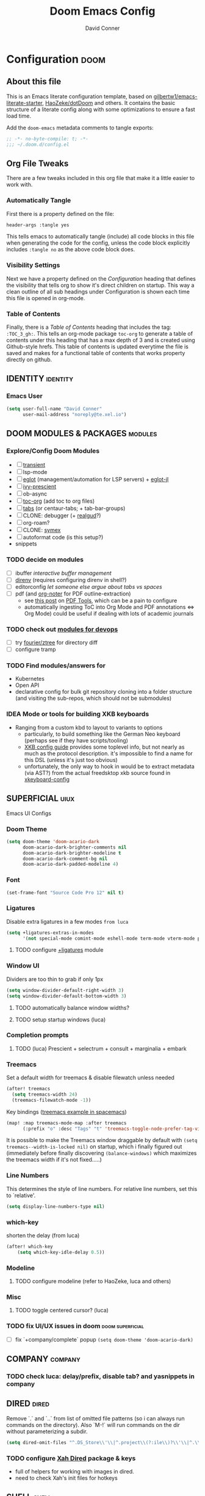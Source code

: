 #+TITLE: Doom Emacs Config
#+AUTHOR: David Conner
#+DESCRIPTION: Inspired by the personal Doom Emacs config of DT, HaoZeke and others
#+PROPERTY: header-args :tangle yes :results none
#+STARTUP: showeverything
#+OPTIONS: toc:nil

* Configuration :doom:
:PROPERTIES:
:VISIBILITY: children
:END:

** About this file
This is an Emacs literate configuration template, based on
[[https://github.com/gilbertw1/emacs-literate-starter/][gilbertw1/emacs-literate-starter]], [[https://github.com/HaoZeke/dotDoom][HaoZeke/dotDoom]] and others. It contains the
basic structure of a literate config along with some optimizations to ensure a
fast load time.

Add the ~doom-emacs~ metadata comments to tangle exports:

#+BEGIN_SRC emacs-lisp
;; -*- no-byte-compile: t; -*-
;;; ~/.doom.d/config.el
#+END_SRC

** Org File Tweaks
There are a few tweaks included in this org file that make it a little easier to
work with.

*** Automatically Tangle
First there is a property defined on the file:

#+BEGIN_SRC org :tangle no
header-args :tangle yes
#+END_SRC

This tells emacs to automatically tangle (include) all code blocks in this file
when generating the code for the config, unless the code block explicitly
includes =:tangle no= as the above code block does.

*** Visibility Settings
Next we have a property defined on the [[Configuration][Configuration]] heading that defines the
visibility that tells org to show it's direct children on startup. This way a
clean outline of all sub headings under Configuration is shown each time this
file is opened in org-mode.

*** Table of Contents
Finally, there is a [[Table of Contents][Table of Contents]] heading that includes the tag:
=:TOC_3_gh:=. This tells an org-mode package =toc-org= to generate a table of
contents under this heading that has a max depth of 3 and is created using
Github-style hrefs. This table of contents is updated everytime the file is
saved and makes for a functional table of contents that works property directly
on github.


** IDENTITY :identity:

*** Emacs User

#+begin_src emacs-lisp
(setq user-full-name "David Conner"
      user-mail-address "noreply@te.xel.io")
#+end_src

** DOOM MODULES & PACKAGES :modules:

*** Explore/Config Doom Modules
+ [ ] [[https://github.com/magit/transient][transient]]
+ [ ] lsp-mode
+ [ ] [[https://github.com/joaotavora/eglot][eglot]] (management/automation for LSP servers) + [[https://github.com/non-Jedi/eglot-jl][eglot-jl]]
+ [ ] [[https://github.com/raxod502/prescient.el][ivy-prescient]]
+ [ ] ob-async
+ [ ] [[https://github.com/snosov1/toc-org][toc-org]] (add toc to org files)
+ [ ] [[https://github.com/ema2159/centaur-tabs][tabs]] (or centaur-tabs; + tab-bar-groups)
+ [ ] CLONE: debugger (+ [[https://github.com/realgud/realgud/][realgud]]?)
+ [ ] org-roam?
+ [ ] CLONE: [[https://github.com/countvajhula/symex.el][symex]]
+ [ ] autoformat code (is this setup?)
+ snippets

*** TODO decide on modules
+ [ ] ibuffer /interactive buffer management/
+ [ ] [[https://github.com/wbolster/emacs-direnv][direnv]] (requires configuring direnv in shell?)
+ [ ] editorconfig /let someone else argue about tabs vs spaces/
+ [ ] pdf (and [[https://github.com/weirdNox/org-noter][org-noter]] for PDF outline-extraction)
  - see [[https://tech.memoryimprintstudio.com/pdf-annotation-related-tools/][this post]] on [[https://github.com/politza/pdf-tools][PDF Tools]], which can be a pain to configure
  - automatically ingesting ToC into Org Mode and PDF annotations <=> Org Mode)
    could be useful if dealing with lots of academic journals

*** TODO check out [[https://cupermind.com/post/Emacs-as-DevOps-editor][modules for devops]]
+ [ ] try [[https://github.com/fourier/ztree][fourier/ztree]] for directory diff
+ [ ] configure tramp

*** TODO Find modules/answers for
+ Kubernetes
+ Open API
+ declarative config for bulk git repository cloning into a folder structure
  (and visiting the sub-repos, which should not be submodules)

*** IDEA Mode or tools for building XKB keyboards
+ Ranging from a custom kbd to layout to variants to options
  + particularly, to build something like the German Neo keyboard (perhaps see if they have scripts/tooling)
  + [[https://www.x.org/releases/X11R7.6/doc/xorg-docs/input/XKB-Config.html][XKB config guide]] provides some toplevel info, but not nearly as much as the protocol description. it's impossible to find a name for this DSL (unless it's just too obvious)
  + unfortunately, the only way to hook in would be to extract metadata (via
    AST?) from the actual freedsktop xkb source found in [[https://archlinux.org/packages/extra/any/xkeyboard-config/][xkeyboard-config]]

** SUPERFICIAL :uiux:

Emacs UI Configs

*** Doom Theme

#+begin_src emacs-lisp
(setq doom-theme 'doom-acario-dark
      doom-acario-dark-brighter-comments nil
      doom-acario-dark-brighter-modeline t
      doom-acario-dark-comment-bg nil
      doom-acario-dark-padded-modeline 4)
#+end_src

*** Font

#+begin_src emacs-lisp
(set-frame-font "Source Code Pro 12" nil t)
#+end_src

*** Ligatures

Disable extra ligatures in a few modes =from luca=

#+BEGIN_SRC emacs-lisp
(setq +ligatures-extras-in-modes
      '(not special-mode comint-mode eshell-mode term-mode vterm-mode python-mode))
#+END_SRC

**** TODO configure [[org:/home/dc/.emacs.d/modules/ui/ligatures/README.org][+ligatures]] module

*** Window UI

Dividers are too thin to grab if only 1px

#+begin_src emacs-lisp
(setq window-divider-default-right-width 3)
(setq window-divider-default-bottom-width 3)
#+end_src

**** TODO automatically balance window widths?
**** TODO setup startup windows (luca)

*** Completion prompts

**** TODO (luca) Prescient + selectrum + consult + marginalia + embark

*** Treemacs

Set a default width for treemacs & disable filewatch unless needed

#+begin_src emacs-lisp
(after! treemacs
  (setq treemacs-width 24)
  (treemacs-filewatch-mode -1))
#+end_src

Key bindings ([[https://github.com/sei40kr/spacemacs.d/blob/master/treemacs-custom.el][treemacs example in spacemacs]])

#+begin_src emacs-lisp
(map! :map treemacs-mode-map :after treemacs
      (:prefix "o" :desc "Tags" "t" 'treemacs-toggle-node-prefer-tag-visit))
#+end_src

It is possible to make the Treemacs window
draggable by default with ~(setq treemacs--width-is-locked nil)~ on startup,
which i finally figured out (immediately before finally discovering
~(balance-windows)~ which maximizes the treemacs width if it's not fixed.....)

*** Line Numbers

This determines the style of line numbers. For relative line numbers, set this
to `relative'.

#+begin_src emacs-lisp
(setq display-line-numbers-type nil)
#+end_src

*** which-key

shorten the delay (from luca)

#+BEGIN_SRC emacs-lisp
(after! which-key
    (setq which-key-idle-delay 0.5))
#+END_SRC

*** Modeline

**** TODO configure modeline (refer to HaoZeke, luca and others)

*** Misc

**** TODO toggle centered cursor? (luca)

*** TODO fix UI/UX issues in doom :doom:superficial:
+ [ ] fix `+company/complete` popup ~(setq doom-theme 'doom-acario-dark)~

** COMPANY :company:
*** TODO check luca: delay/prefix, disable tab? and yasnippets in company

** DIRED :dired:

Remove `.` and `..` from list of omitted file patterns (so i can always run
commands on the directory). Also `M-!` will run commands on the dir without
parameterizing a subdir.

#+begin_src emacs-lisp
(setq dired-omit-files "^.DS_Store\\'\\|^.project\\(?:ile\\)?\\'\\|^.\\(svn\\|git\\)\\'\\|^.ccls-cache\\'\\|\\(?:\\.js\\)?\\.meta\\'\\|\\.\\(?:elc\\|o\\|pyo\\|swp\\|class\\)\\'")
#+end_src

*** TODO configure [[https://github.com/xahlee/xah-dired][Xah Dired]] package & keys
+ full of helpers for working with images in dired.
+ need to check Xah's init files for hotkeys

** SHELL :shell:

*** Explicit Shell

This fixes an issue i'm having where ~/bin/fish~ is the default shell no matter
how i've configured things with ~chsh~. This was done by Garuda/Arch either
before or after the doom/emacs install.

#+begin_src emacs-lisp
(setq explicit-shell-file-name "/bin/zsh")
#+end_src
*** TODO check luca shell configs

** ELISP :elisp:

*** TODO configure parenedit

** IVY :ivy:

*** TODO configure views to use with ~ivy-switch-view~

** ORG MODE :org:

*** TODO setup org to emphasize with parenedit

*** Keys :kbdmaps:

**** TODO remap =C-c i w */_=+~= to wrap with sp-wrap-parens (need to def function?) =from HaoZeke=

#+begin_src emacs-lisp
;; (after! org
;;   (map!

;;    ))
#+end_src

**** TODO remap ~org-forward-heading-same-level~
+ ~C-c C-b~ maps to ~org-backward-heading-same-level~
+ ~C-c C-f~ conflicts with code folding (which does nothing in org/babel)

*** Org Literate

prevent over-eager dotfiles recompilation =from HaoZeke=

#+BEGIN_SRC emacs-lisp
(after! org
  (remove-hook 'after-save-hook #'+literate|recompile-maybe))
#+END_SRC

*** Org Directory

#+begin_src emacs-lisp
(setq org-directory "/data/org")
#+end_src

*** Org Agenda

#+begin_src emacs-lisp
(after! org
  (setq org-log-done 'time
        org-support-shift-select t
        ;;org-agenda-files (concat (file-name-as-directory org-directory) "agenda.org")
        ;; TODO include content from Adam James
        ))
#+end_src

*** Org Babel

*** TODO setup org-agenda :doom:agenda:
+ [X] setup ~org-agenda-files~
*** TODO setup org-export-async-init-file (see [[https://dotdoom.rgoswami.me/config.html][1.2.3 Async Exports]])
*** TODO look into [[https://github.com/myuhe/org-gcal.el][org-gcal]] and [[https://github.com/dengste/org-caldav][org-caldav]] to manage/edit calendars
+ Also, refer to [[https://tasshin.com/blog/implementing-a-second-brain-in-emacs-and-org-mode/][org mode as 2nd brain]]

*** Org Capture

**** TODO luca capture templates (thoughts for day)
** BABEL :babel:

** KEYBOARD :kbd:

Most of these configs should be in their individual ~*-mode~ sections or under the *:kbd:* tag

#+begin_src emacs-lisp
;; Fixes problems with dead keys
(require 'iso-transl)
#+end_src

*** TODO japanese module

** MOUSE :mouse:

see [[ergoemacs.org/emacs/emacs_mouse_wheel_config.html][Xah Lee's post on Mouse Config]] for more info on the how & why

*** Misc Mouse Configs

#+begin_src emacs-lisp
(setq mouse-wheel-progressive-speed nil)
#+end_src

*** Mouse 8 and 9
:PROPERTIES:
:ID:       692e65d2-2cd3-4564-bd75-26dcc2b84251
:END:

#+begin_src emacs-lisp
(map! "<mouse-8>" 'projectile-find-file)
(map! "<mouse-9>" 'projectile-grep)
(map! "C-M-<mouse-8>" '+workspace/switch-left)
(map! "C-M-<mouse-9>" '+workspace/switch-right)
(map! "C-<mouse-8>" '+ivy/switch-buffer)
(map! "C-<mouse-9>" '+ivy/switch-workspace-buffer)
(map! "M-<mouse-8>" 'doom/save-session) ;; TODO: remap
(map! "M-<mouse-9>" 'doom/load-session) ;; TODO: remap
(map! "M-S-<mouse-8>" 'winner-undo) ;; TODO: remap
(map! "M-S-<mouse-9>" 'winner-redo) ;; TODO: remap
(map! "S-<mouse-8>" 'previous-buffer)
(map! "S-<mouse-9>" 'next-buffer)
#+end_src

*** TODO configure more functionality for the mouse :doom:mouse:keys:
+ [ ] navigate to function at point
+ [ ] describe function at point
+ [ ] ~(kbd "<mouse-4>")~ linux mouse wheel scroll up
+ [ ] ~(kbd "<mouse-5>")~ linux mouse wheel scroll down

** DEVOPS :devops:

*** Dockerfile

so the ~## -*- docker-image-name: "image-name" -*-~ directive works with
~dockerfile-mode~

#+begin_src emacs-lisp
(put 'dockerfile-image-name 'safe-local-variable #'stringp)
#+end_src

*** Kubernetes

**** TODO setup kubernetes.el :doom:devops:packages:
**** TODO evaluate ~kubectl~ package :doom:devops:packages:

** EMACS MISC :emisc:

*** Bug Mode (for KDE Bugzilla)

**** TODO: fix bug-mode (... or just use email)

#+begin_src
;;(setq bug-instance-plist
;;      '(:kde (:url "https://bugs.kde.org" :api-key "......." :type bz-rpc)))
;;(setq bug-default-instance :kde)
#+end_src

*** Xah Lee Command Log Mode

This is good for streaming -- your keystrokes and their commands get logged to a buffer which can be displayed.

**** TODO setup (needs to be imported from melpa or Xah Lee emacs init)

*** Query Replace Regexp using matching groups

[[https://emacs.stackexchange.com/questions/50220/emacs-replace-regexp-reference-the-match-in-the-replace-argument][This Stack Exchange]] says to query with ~XYZ\(...\)~ and replace with ~XYZ\1~.
See [[https://www.emacswiki.org/emacs/RegularExpression][EmacsWiki: Regex]] for more info

** BLOG & TEXT :plaintext:

*** TODO check out deft module

** LOOKUP :emacslookup:

*** TODO configure =+dictionary= flag
*** TODO configure =+docset= flag functionality
**** [ ] clojure docsets
**** [ ] julia docsets
**** [ ] c++ docsets

** LATEX :latex:

(From Hsin Haoyu) Apparently, [[https://mirror.aarnet.edu.au/pub/CTAN/systems/knuth/dist/tex/tex.web][the TeX source code]] was written in Pascal/TeX was
literate programming code written by Knuth in Pascal/TeX.

** CLOJURE :clojure:

*** LSP :lsp:
**** TODO follow [[https://emacs-lsp.github.io/lsp-mode/tutorials/clojure-guide/][this guide]]
*** TODO aggressive indent (luca)
*** TODO smartparens/lispyparens (luca)

** JULIA :julia:
*** TODO configure julia (and decide on eglot)

** C++ :cpp:

*** Doxygen Support
#+begin_src emacs-lisp
;; from HaoZeke/dotdoom
(use-package! highlight-doxygen
  :hook ((c-mode c++-mode) . highlight-doxygen-mode))
#+end_src

*** More Files
#+begin_src emacs-lisp
;; from HaoZeke/dotdoom
(setq auto-mode-alist (append '(
                                ("\\.C$" . c++-mode)
                                ("\\.cc$" . c++-mode)
                                ("\\.cpp$" . c++-mode)
                                ("\\.inl$" . c++-mode)
                                ("\\.H$" . c++-mode)
                                ("\\.hh$" . c++-mode)
                                ("\\.hpp$" . c++-mode)
                                )
                              auto-mode-alist))
#+end_src

** KDE :kde:

** QT :qt:
